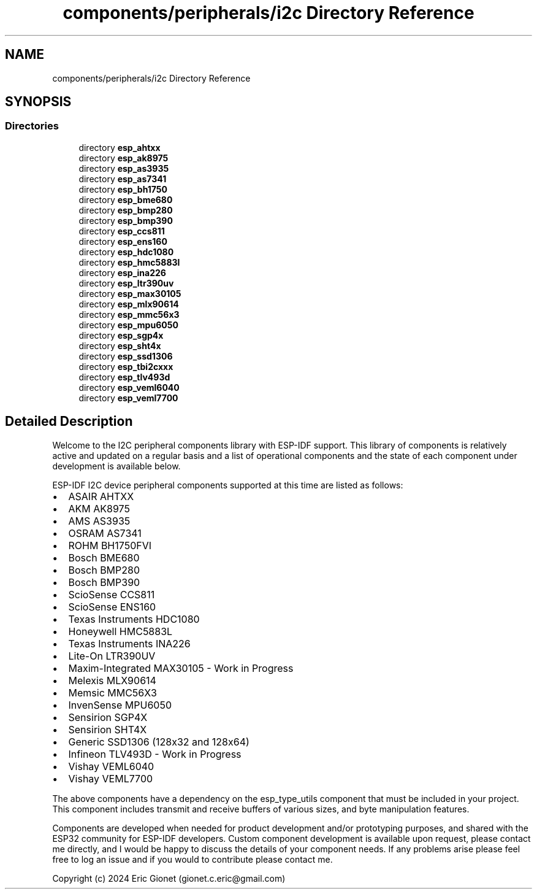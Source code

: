 .TH "components/peripherals/i2c Directory Reference" 3 "ESP-IDF Components by K0I05" \" -*- nroff -*-
.ad l
.nh
.SH NAME
components/peripherals/i2c Directory Reference
.SH SYNOPSIS
.br
.PP
.SS "Directories"

.in +1c
.ti -1c
.RI "directory \fBesp_ahtxx\fP"
.br
.ti -1c
.RI "directory \fBesp_ak8975\fP"
.br
.ti -1c
.RI "directory \fBesp_as3935\fP"
.br
.ti -1c
.RI "directory \fBesp_as7341\fP"
.br
.ti -1c
.RI "directory \fBesp_bh1750\fP"
.br
.ti -1c
.RI "directory \fBesp_bme680\fP"
.br
.ti -1c
.RI "directory \fBesp_bmp280\fP"
.br
.ti -1c
.RI "directory \fBesp_bmp390\fP"
.br
.ti -1c
.RI "directory \fBesp_ccs811\fP"
.br
.ti -1c
.RI "directory \fBesp_ens160\fP"
.br
.ti -1c
.RI "directory \fBesp_hdc1080\fP"
.br
.ti -1c
.RI "directory \fBesp_hmc5883l\fP"
.br
.ti -1c
.RI "directory \fBesp_ina226\fP"
.br
.ti -1c
.RI "directory \fBesp_ltr390uv\fP"
.br
.ti -1c
.RI "directory \fBesp_max30105\fP"
.br
.ti -1c
.RI "directory \fBesp_mlx90614\fP"
.br
.ti -1c
.RI "directory \fBesp_mmc56x3\fP"
.br
.ti -1c
.RI "directory \fBesp_mpu6050\fP"
.br
.ti -1c
.RI "directory \fBesp_sgp4x\fP"
.br
.ti -1c
.RI "directory \fBesp_sht4x\fP"
.br
.ti -1c
.RI "directory \fBesp_ssd1306\fP"
.br
.ti -1c
.RI "directory \fBesp_tbi2cxxx\fP"
.br
.ti -1c
.RI "directory \fBesp_tlv493d\fP"
.br
.ti -1c
.RI "directory \fBesp_veml6040\fP"
.br
.ti -1c
.RI "directory \fBesp_veml7700\fP"
.br
.in -1c
.SH "Detailed Description"
.PP 
\fR\fP \fR\fP \fR\fP \fR\fP \fR\fP \fR\fP

.PP
Welcome to the I2C peripheral components library with ESP-IDF support\&. This library of components is relatively active and updated on a regular basis and a list of operational components and the state of each component under development is available below\&.

.PP
ESP-IDF I2C device peripheral components supported at this time are listed as follows:

.PP
.IP "\(bu" 2
ASAIR AHTXX
.IP "\(bu" 2
AKM AK8975
.IP "\(bu" 2
AMS AS3935
.IP "\(bu" 2
OSRAM AS7341
.IP "\(bu" 2
ROHM BH1750FVI
.IP "\(bu" 2
Bosch BME680
.IP "\(bu" 2
Bosch BMP280
.IP "\(bu" 2
Bosch BMP390
.IP "\(bu" 2
ScioSense CCS811
.IP "\(bu" 2
ScioSense ENS160
.IP "\(bu" 2
Texas Instruments HDC1080
.IP "\(bu" 2
Honeywell HMC5883L
.IP "\(bu" 2
Texas Instruments INA226
.IP "\(bu" 2
Lite-On LTR390UV
.IP "\(bu" 2
Maxim-Integrated MAX30105 - Work in Progress
.IP "\(bu" 2
Melexis MLX90614
.IP "\(bu" 2
Memsic MMC56X3
.IP "\(bu" 2
InvenSense MPU6050
.IP "\(bu" 2
Sensirion SGP4X
.IP "\(bu" 2
Sensirion SHT4X
.IP "\(bu" 2
Generic SSD1306 (128x32 and 128x64)
.IP "\(bu" 2
Infineon TLV493D - Work in Progress
.IP "\(bu" 2
Vishay VEML6040
.IP "\(bu" 2
Vishay VEML7700
.PP

.PP
The above components have a dependency on the \fResp_type_utils\fP component that must be included in your project\&. This component includes transmit and receive buffers of various sizes, and byte manipulation features\&.

.PP
Components are developed when needed for product development and/or prototyping purposes, and shared with the ESP32 community for ESP-IDF developers\&. Custom component development is available upon request, please contact me directly, and I would be happy to discuss the details of your component needs\&. If any problems arise please feel free to log an issue and if you would to contribute please contact me\&.

.PP
Copyright (c) 2024 Eric Gionet (gionet.c.eric@gmail.com) 
